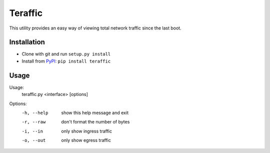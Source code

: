 Teraffic
========

This utility provides an easy way of viewing total network traffic since
the last boot.

Installation
------------

* Clone with git and run ``setup.py install``
* Install from PyPI_: ``pip install teraffic``

.. _PyPI: https://pypi.python.org/pypi/Teraffic/


Usage
-----

Usage: 
  teraffic.py <interface> [options]

Options:
  -h, --help  show this help message and exit
  -r, --raw   don't format the number of bytes
  -i, --in    only show ingress traffic
  -o, --out   only show egress traffic
